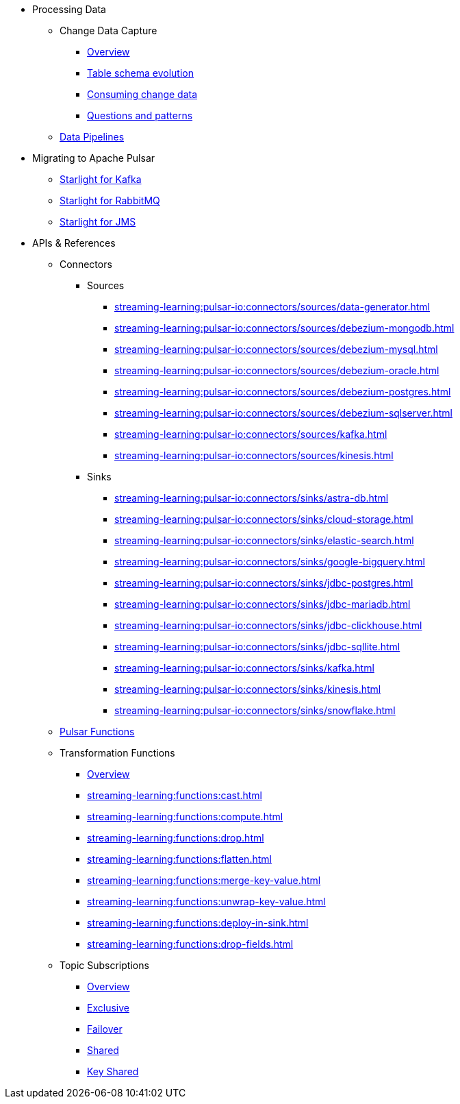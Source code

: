 * Processing Data
** Change Data Capture
*** xref:streaming-learning:use-cases-architectures:change-data-capture/index.adoc[Overview]
*** xref:streaming-learning:use-cases-architectures:change-data-capture/table-schema-evolution.adoc[Table schema evolution]
*** xref:streaming-learning:use-cases-architectures:change-data-capture/consuming-change-data.adoc[Consuming change data]
*** xref:streaming-learning:use-cases-architectures:change-data-capture/questions-and-patterns.adoc[Questions and patterns]

** xref:streaming-learning:use-cases-architectures:real-time-data-pipeline/index.adoc[Data Pipelines]

* Migrating to Apache Pulsar

** xref:streaming-learning:use-cases-architectures:starlight/kafka/index.adoc[Starlight for Kafka]
** xref:streaming-learning:use-cases-architectures:starlight/rabbitmq/index.adoc[Starlight for RabbitMQ]
** xref:streaming-learning:use-cases-architectures:starlight/jms/index.adoc[Starlight for JMS]

* APIs & References

** Connectors

*** Sources
**** xref:streaming-learning:pulsar-io:connectors/sources/data-generator.adoc[]
**** xref:streaming-learning:pulsar-io:connectors/sources/debezium-mongodb.adoc[]
**** xref:streaming-learning:pulsar-io:connectors/sources/debezium-mysql.adoc[]
**** xref:streaming-learning:pulsar-io:connectors/sources/debezium-oracle.adoc[]
**** xref:streaming-learning:pulsar-io:connectors/sources/debezium-postgres.adoc[]
**** xref:streaming-learning:pulsar-io:connectors/sources/debezium-sqlserver.adoc[]
**** xref:streaming-learning:pulsar-io:connectors/sources/kafka.adoc[]
**** xref:streaming-learning:pulsar-io:connectors/sources/kinesis.adoc[]

*** Sinks
**** xref:streaming-learning:pulsar-io:connectors/sinks/astra-db.adoc[]
**** xref:streaming-learning:pulsar-io:connectors/sinks/cloud-storage.adoc[]
**** xref:streaming-learning:pulsar-io:connectors/sinks/elastic-search.adoc[]
**** xref:streaming-learning:pulsar-io:connectors/sinks/google-bigquery.adoc[]
**** xref:streaming-learning:pulsar-io:connectors/sinks/jdbc-postgres.adoc[]
**** xref:streaming-learning:pulsar-io:connectors/sinks/jdbc-mariadb.adoc[]
**** xref:streaming-learning:pulsar-io:connectors/sinks/jdbc-clickhouse.adoc[]
**** xref:streaming-learning:pulsar-io:connectors/sinks/jdbc-sqllite.adoc[]
**** xref:streaming-learning:pulsar-io:connectors/sinks/kafka.adoc[]
**** xref:streaming-learning:pulsar-io:connectors/sinks/kinesis.adoc[]
**** xref:streaming-learning:pulsar-io:connectors/sinks/snowflake.adoc[]

** xref:streaming-learning:functions:astream-functions.adoc[Pulsar Functions]

** Transformation Functions

*** xref:streaming-learning:functions:index.adoc[Overview]
*** xref:streaming-learning:functions:cast.adoc[]
*** xref:streaming-learning:functions:compute.adoc[]
*** xref:streaming-learning:functions:drop.adoc[]
*** xref:streaming-learning:functions:flatten.adoc[]
*** xref:streaming-learning:functions:merge-key-value.adoc[]
*** xref:streaming-learning:functions:unwrap-key-value.adoc[]
*** xref:streaming-learning:functions:deploy-in-sink.adoc[]
*** xref:streaming-learning:functions:drop-fields.adoc[]

** Topic Subscriptions

*** xref:streaming-learning:subscriptions:index.adoc[Overview]
*** xref:streaming-learning:subscriptions:astream-subscriptions-exclusive.adoc[Exclusive]
*** xref:streaming-learning:subscriptions:astream-subscriptions-failover.adoc[Failover]
*** xref:streaming-learning:subscriptions:astream-subscriptions-shared.adoc[Shared]
*** xref:streaming-learning:subscriptions:astream-subscriptions-keyshared.adoc[Key Shared]

